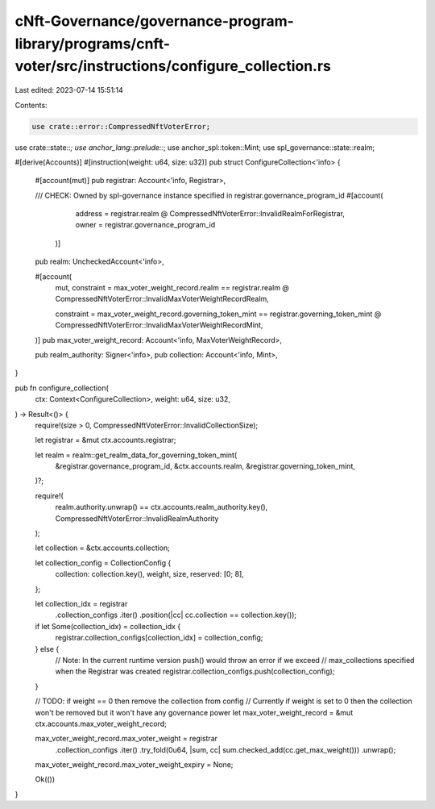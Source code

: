 cNft-Governance/governance-program-library/programs/cnft-voter/src/instructions/configure_collection.rs
=======================================================================================================

Last edited: 2023-07-14 15:51:14

Contents:

.. code-block:: rs

    use crate::error::CompressedNftVoterError;
use crate::state::*;
use anchor_lang::prelude::*;
use anchor_spl::token::Mint;
use spl_governance::state::realm;

#[derive(Accounts)]
#[instruction(weight: u64, size: u32)]
pub struct ConfigureCollection<'info> {
    #[account(mut)]
    pub registrar: Account<'info, Registrar>,

    /// CHECK: Owned by spl-governance instance specified in registrar.governance_program_id
    #[account(
        address = registrar.realm @ CompressedNftVoterError::InvalidRealmForRegistrar,
        owner = registrar.governance_program_id
     )]
    pub realm: UncheckedAccount<'info>,

    #[account(
        mut,
        constraint = max_voter_weight_record.realm == registrar.realm
        @ CompressedNftVoterError::InvalidMaxVoterWeightRecordRealm,

        constraint = max_voter_weight_record.governing_token_mint == registrar.governing_token_mint
        @ CompressedNftVoterError::InvalidMaxVoterWeightRecordMint,
    )]
    pub max_voter_weight_record: Account<'info, MaxVoterWeightRecord>,

    pub realm_authority: Signer<'info>,
    pub collection: Account<'info, Mint>,
}

pub fn configure_collection(
    ctx: Context<ConfigureCollection>,
    weight: u64,
    size: u32,
) -> Result<()> {
    require!(size > 0, CompressedNftVoterError::InvalidCollectionSize);

    let registrar = &mut ctx.accounts.registrar;

    let realm = realm::get_realm_data_for_governing_token_mint(
        &registrar.governance_program_id,
        &ctx.accounts.realm,
        &registrar.governing_token_mint,
    )?;

    require!(
        realm.authority.unwrap() == ctx.accounts.realm_authority.key(),
        CompressedNftVoterError::InvalidRealmAuthority
    );

    let collection = &ctx.accounts.collection;

    let collection_config = CollectionConfig {
        collection: collection.key(),
        weight,
        size,
        reserved: [0; 8],
    };

    let collection_idx = registrar
        .collection_configs
        .iter()
        .position(|cc| cc.collection == collection.key());

    if let Some(collection_idx) = collection_idx {
        registrar.collection_configs[collection_idx] = collection_config;
    } else {
        // Note: In the current runtime version push() would throw an error if we exceed
        // max_collections specified when the Registrar was created
        registrar.collection_configs.push(collection_config);
    }

    // TODO: if weight == 0 then remove the collection from config
    // Currently if weight is set to 0 then the collection won't be removed but it won't have any governance power
    let max_voter_weight_record = &mut ctx.accounts.max_voter_weight_record;

    max_voter_weight_record.max_voter_weight = registrar
        .collection_configs
        .iter()
        .try_fold(0u64, |sum, cc| sum.checked_add(cc.get_max_weight()))
        .unwrap();

    max_voter_weight_record.max_voter_weight_expiry = None;

    Ok(())
}


